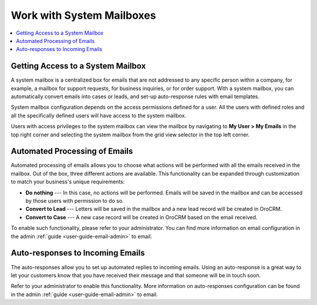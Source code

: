 .. _user-guide-using-emails--system--mailboxes:

Work with System Mailboxes
--------------------------

.. start_system_mailbox

.. contents:: :local:

Getting Access to a System Mailbox
^^^^^^^^^^^^^^^^^^^^^^^^^^^^^^^^^^

A system mailbox is a centralized box for emails that are not addressed
to any specific person within a company, for example, a mailbox for
support requests, for business inquiries, or for order support. With a
system mailbox, you can automatically convert emails into cases or
leads, and set-up auto-response rules with email templates.

System mailbox configuration depends on the access permissions defined
for a user. All the users with defined roles and all the specifically
defined users will have access to the system mailbox.

Users with access privileges to the system mailbox can view the mailbox
by navigating to **My User > My Emails** in the top right corner and
selecting the system mailbox from the grid view selector in the top left
corner.

.. image:: /user_guide/img/emails/sys_mailbox_qa.jpg
   :alt: Accessing the system mailbox from the grid view selector

Automated Processing of Emails
^^^^^^^^^^^^^^^^^^^^^^^^^^^^^^

Automated processing of emails allows you to choose what actions will be
performed with all the emails received in the mailbox. Out of the box,
three different actions are available. This functionality can be
expanded through customization to match your business's unique
requirements:

-  **Do nothing** --- In this case, no actions will be performed. Emails
   will be saved in the mailbox and can be accessed by those users with
   permission to do so.

-  **Convert to Lead** --- Letters will be saved in the mailbox and a new
   lead record will be created in OroCRM.

-  **Convert to Case** --- A new case record will be created in OroCRM
   based on the email received.

To enable such functionality, please refer to your administrator. You
can find more information on email configuration in the admin :ref:`guide <user-guide-email-admin>` to
email.

Auto-responses to Incoming Emails
^^^^^^^^^^^^^^^^^^^^^^^^^^^^^^^^^

The auto-responses allow you to set up automated replies to
incoming emails. Using an auto-response is a great way to let your
customers know that you have received their message and that someone
will be in touch soon.

Refer to your administrator to enable this functionality. More information on auto-responses configuration can be found in the admin :ref:`guide <user-guide-email-admin>` to email.

.. finish_system_mailbox
